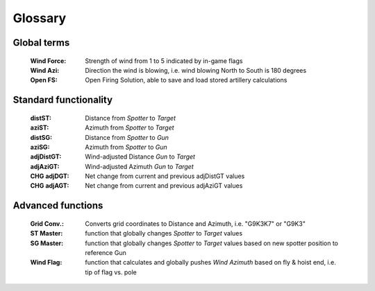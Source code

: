 Glossary
========

Global terms
------------
    :Wind Force: Strength of wind from 1 to 5 indicated by in-game flags
    :Wind Azi: Direction the wind is blowing, i.e. wind blowing North to South is 180 degrees
    :Open FS: Open Firing Solution, able to save and load stored artillery calculations

Standard functionality
----------------------
    :distST: Distance from *Spotter* to *Target*
    :aziST: Azimuth from *Spotter* to *Target*
    :distSG: Distance from *Spotter* to *Gun*
    :aziSG: Azimuth from *Spotter* to *Gun*
    :adjDistGT: Wind-adjusted Distance *Gun* to *Target*
    :adjAziGT: Wind-adjusted Azimuth *Gun* to *Target*
    :CHG adjDGT: Net change from current and previous adjDistGT values
    :CHG adjAGT: Net change from current and previous adjAziGT values


Advanced functions
------------------
    :Grid Conv.: Converts grid coordinates to Distance and Azimuth, i.e. "G9K3K7" or "G9K3"
    :ST Master: function that globally changes *Spotter* to *Target* values
    :SG Master: function that globally changes *Spotter* to *Target* values based on new spotter position to reference Gun
    :Wind Flag: function that calculates and globally pushes *Wind Azimuth* based on fly & hoist end, i.e. tip of flag vs. pole
    




